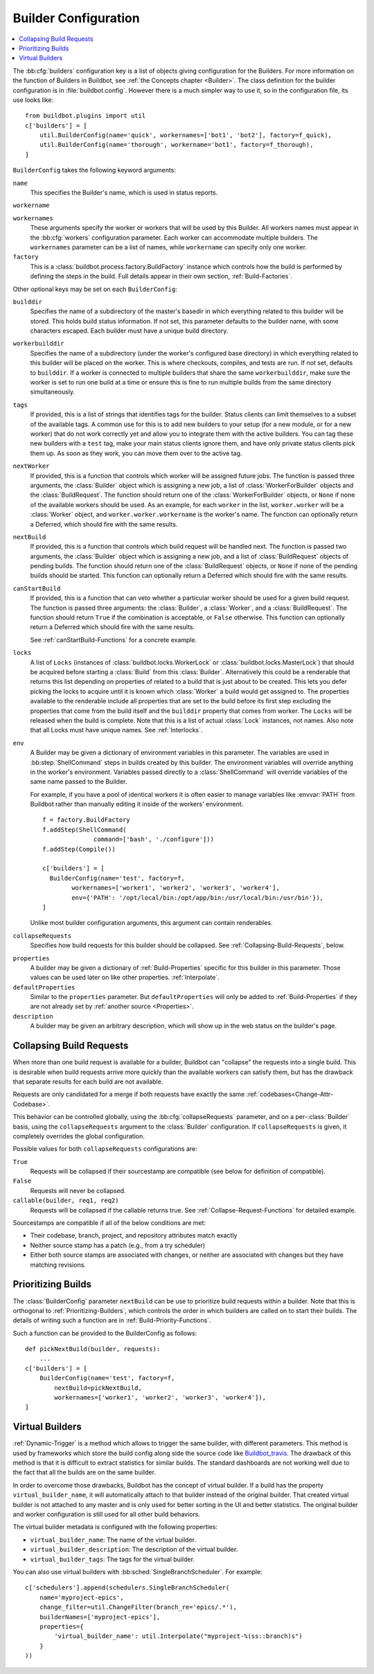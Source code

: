 .. -*- rst -*-

.. bb:cfg:: builders

.. _Builder-Configuration:

Builder Configuration
---------------------

.. contents::
    :depth: 1
    :local:

The :bb:cfg:`builders` configuration key is a list of objects giving configuration for the Builders.
For more information on the function of Builders in Buildbot, see :ref:`the Concepts chapter <Builder>`.
The class definition for the builder configuration is in :file:`buildbot.config`.
However there is a much simpler way to use it, so in the configuration file, its use looks like::

    from buildbot.plugins import util
    c['builders'] = [
        util.BuilderConfig(name='quick', workernames=['bot1', 'bot2'], factory=f_quick),
        util.BuilderConfig(name='thorough', workername='bot1', factory=f_thorough),
    ]

``BuilderConfig`` takes the following keyword arguments:

``name``
    This specifies the Builder's name, which is used in status reports.

``workername``

``workernames``
    These arguments specify the worker or workers that will be used by this Builder.
    All workers names must appear in the :bb:cfg:`workers` configuration parameter.
    Each worker can accommodate multiple builders.
    The ``workernames`` parameter can be a list of names, while ``workername`` can specify only one worker.

``factory``
    This is a :class:`buildbot.process.factory.BuildFactory` instance which controls how the build is performed by defining the steps in the build.
    Full details appear in their own section, :ref:`Build-Factories`.

Other optional keys may be set on each ``BuilderConfig``:

``builddir``
    Specifies the name of a subdirectory of the master's basedir in which everything related to this builder will be stored.
    This holds build status information.
    If not set, this parameter defaults to the builder name, with some characters escaped.
    Each builder must have a unique build directory.

``workerbuilddir``
    Specifies the name of a subdirectory (under the worker's configured base directory) in which everything related to this builder will be placed on the worker.
    This is where checkouts, compiles, and tests are run.
    If not set, defaults to ``builddir``.
    If a worker is connected to multiple builders that share the same ``workerbuilddir``, make sure the worker is set to run one build at a time or ensure this is fine to run multiple builds from the same directory simultaneously.

``tags``
    If provided, this is a list of strings that identifies tags for the builder.
    Status clients can limit themselves to a subset of the available tags.
    A common use for this is to add new builders to your setup (for a new module, or for a new worker) that do not work correctly yet and allow you to integrate them with the active builders.
    You can tag these new builders with a ``test`` tag, make your main status clients ignore them, and have only private status clients pick them up.
    As soon as they work, you can move them over to the active tag.

``nextWorker``
     If provided, this is a function that controls which worker will be assigned future jobs.
     The function is passed three arguments, the :class:`Builder` object which is assigning a new job, a list of :class:`WorkerForBuilder` objects and the :class:`BuildRequest`.
     The function should return one of the :class:`WorkerForBuilder` objects, or ``None`` if none of the available workers should be used.
     As an example, for each ``worker`` in the list, ``worker.worker`` will be a :class:`Worker` object, and ``worker.worker.workername`` is the worker's name.
     The function can optionally return a Deferred, which should fire with the same results.

``nextBuild``
    If provided, this is a function that controls which build request will be handled next.
    The function is passed two arguments, the :class:`Builder` object which is assigning a new job, and a list of :class:`BuildRequest` objects of pending builds.
    The function should return one of the :class:`BuildRequest` objects, or ``None`` if none of the pending builds should be started.
    This function can optionally return a Deferred which should fire with the same results.

``canStartBuild``
    If provided, this is a function that can veto whether a particular worker should be used for a given build request.
    The function is passed three arguments: the :class:`Builder`, a :class:`Worker`, and a :class:`BuildRequest`.
    The function should return ``True`` if the combination is acceptable, or ``False`` otherwise.
    This function can optionally return a Deferred which should fire with the same results.

    See :ref:`canStartBuild-Functions` for a concrete example.

``locks``
    A list of ``Locks`` (instances of :class:`buildbot.locks.WorkerLock` or :class:`buildbot.locks.MasterLock`) that should be acquired before starting a :class:`Build` from this :class:`Builder`.
    Alternatively this could be a renderable that returns this list depending on properties of related to a build that is just about to be created.
    This lets you defer picking the locks to acquire until it is known which :class:`Worker` a build would get assigned to.
    The properties available to the renderable include all properties that are set to the build before its first step excluding the properties that come from the build itself and the ``builddir`` property that comes from worker.
    The ``Locks`` will be released when the build is complete.
    Note that this is a list of actual :class:`Lock` instances, not names.
    Also note that all Locks must have unique names.
    See :ref:`Interlocks`.

``env``
    A Builder may be given a dictionary of environment variables in this parameter.
    The variables are used in :bb:step:`ShellCommand` steps in builds created by this builder.
    The environment variables will override anything in the worker's environment.
    Variables passed directly to a :class:`ShellCommand` will override variables of the same name passed to the Builder.

    For example, if you have a pool of identical workers it is often easier to manage variables like :envvar:`PATH` from Buildbot rather than manually editing it inside of the workers' environment.

    ::

        f = factory.BuildFactory
        f.addStep(ShellCommand(
                      command=['bash', './configure']))
        f.addStep(Compile())

        c['builders'] = [
          BuilderConfig(name='test', factory=f,
                workernames=['worker1', 'worker2', 'worker3', 'worker4'],
                env={'PATH': '/opt/local/bin:/opt/app/bin:/usr/local/bin:/usr/bin'}),
        ]

    Unlike most builder configuration arguments, this argument can contain renderables.

.. index:: Builds; merging

``collapseRequests``
    Specifies how build requests for this builder should be collapsed.
    See :ref:`Collapsing-Build-Requests`, below.

.. index:: Properties; builder

``properties``
    A builder may be given a dictionary of :ref:`Build-Properties` specific for this builder in this parameter.
    Those values can be used later on like other properties.
    :ref:`Interpolate`.

``defaultProperties``
    Similar to the ``properties`` parameter.
    But ``defaultProperties`` will only be added to :ref:`Build-Properties` if they are not already set by :ref:`another source <Properties>`.

``description``
    A builder may be given an arbitrary description, which will show up in the web status on the builder's page.

.. index:: Builds; merging

.. _Collapsing-Build-Requests:

Collapsing Build Requests
~~~~~~~~~~~~~~~~~~~~~~~~~

When more than one build request is available for a builder, Buildbot can "collapse" the requests into a single build.
This is desirable when build requests arrive more quickly than the available workers can satisfy them, but has the drawback that separate results for each build are not available.

Requests are only candidated for a merge if both requests have exactly the same :ref:`codebases<Change-Attr-Codebase>`.

This behavior can be controlled globally, using the :bb:cfg:`collapseRequests` parameter, and on a per-:class:`Builder` basis, using the ``collapseRequests`` argument to the :class:`Builder` configuration.
If ``collapseRequests`` is given, it completely overrides the global configuration.

Possible values for both ``collapseRequests`` configurations are:

``True``
    Requests will be collapsed if their sourcestamp are compatible (see below for definition of compatible).

``False``
    Requests will never be collapsed.

``callable(builder, req1, req2)``
    Requests will be collapsed if the callable returns true.
    See :ref:`Collapse-Request-Functions` for detailed example.

Sourcestamps are compatible if all of the below conditions are met:

* Their codebase, branch, project, and repository attributes match exactly
* Neither source stamp has a patch (e.g., from a try scheduler)
* Either both source stamps are associated with changes, or neither are associated with changes but they have matching revisions.

.. index:: Builds; priority

.. _Prioritizing-Builds:

Prioritizing Builds
~~~~~~~~~~~~~~~~~~~

The :class:`BuilderConfig` parameter ``nextBuild`` can be use to prioritize build requests within a builder.
Note that this is orthogonal to :ref:`Prioritizing-Builders`, which controls the order in which builders are called on to start their builds.
The details of writing such a function are in :ref:`Build-Priority-Functions`.

Such a function can be provided to the BuilderConfig as follows::

    def pickNextBuild(builder, requests):
        ...
    c['builders'] = [
        BuilderConfig(name='test', factory=f,
            nextBuild=pickNextBuild,
            workernames=['worker1', 'worker2', 'worker3', 'worker4']),
    ]

.. _Virtual-Builders:

Virtual Builders
~~~~~~~~~~~~~~~~

:ref:`Dynamic-Trigger` is a method which allows to trigger the same builder, with different parameters.
This method is used by frameworks which store the build config along side the source code like Buildbot_travis_.
The drawback of this method is that it is difficult to extract statistics for similar builds.
The standard dashboards are not working well due to the fact that all the builds are on the same builder.

In order to overcome those drawbacks, Buildbot has the concept of virtual builder.
If a build has the property ``virtual_builder_name``, it will automatically attach to that builder instead of the original builder.
That created virtual builder is not attached to any master and is only used for better sorting in the UI and better statistics.
The original builder and worker configuration is still used for all other build behaviors.

The virtual builder metadata is configured with the following properties:

* ``virtual_builder_name``: The name of the virtual builder.

* ``virtual_builder_description``: The description of the virtual builder.

* ``virtual_builder_tags``: The tags for the virtual builder.

You can also use virtual builders with :bb:sched:`SingleBranchScheduler`. For example::

    c['schedulers'].append(schedulers.SingleBranchScheduler(
        name='myproject-epics',
        change_filter=util.ChangeFilter(branch_re='epics/.*'),
        builderNames=['myproject-epics'],
        properties={
            'virtual_builder_name': util.Interpolate("myproject-%(ss::branch)s")
        }
    ))

.. _Buildbot_travis: https://github.com/buildbot/buildbot_travis
